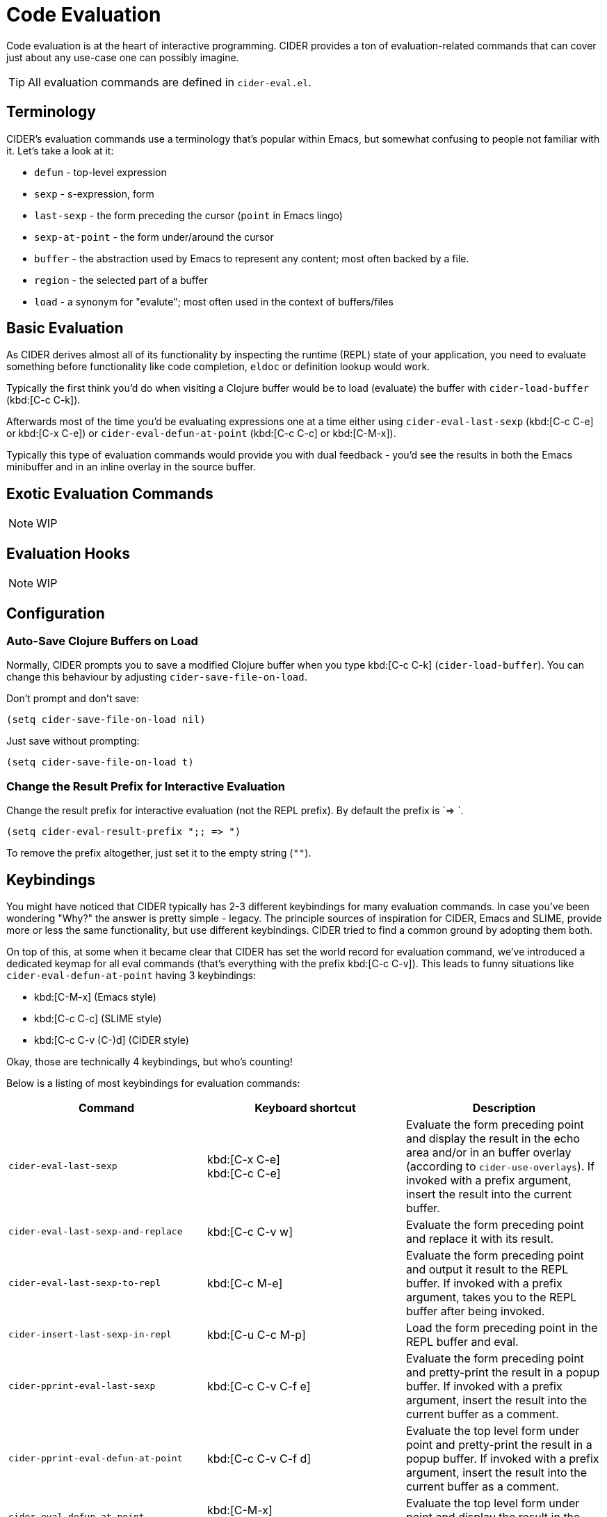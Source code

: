 = Code Evaluation

Code evaluation is at the heart of interactive programming.
CIDER provides a ton of evaluation-related commands that can cover
just about any use-case one can possibly imagine.

TIP: All evaluation commands are defined in `cider-eval.el`.

== Terminology

CIDER's evaluation commands use a terminology that's popular within Emacs, but somewhat
confusing to people not familiar with it. Let's take a look at it:

* `defun` - top-level expression
* `sexp` - s-expression, form
* `last-sexp` - the form preceding the cursor (`point` in Emacs lingo)
* `sexp-at-point` - the form under/around the cursor
* `buffer` - the abstraction used by Emacs to represent any content; most often backed by a file.
* `region` - the selected part of a buffer
* `load` - a synonym for "evalute"; most often used in the context of buffers/files

== Basic Evaluation

As CIDER derives almost all of its functionality by inspecting the runtime (REPL) state
of your application, you need to evaluate something before functionality like code completion,
`eldoc` or definition lookup would work.

Typically the first think you'd do when visiting a Clojure buffer would be to load (evaluate) the buffer with `cider-load-buffer` (kbd:[C-c C-k]).

Afterwards most of the time you'd be evaluating expressions one at a time either using
`cider-eval-last-sexp` (kbd:[C-c C-e] or kbd:[C-x C-e]) or `cider-eval-defun-at-point`
(kbd:[C-c C-c] or kbd:[C-M-x]).

Typically this type of evaluation commands would provide you with dual feedback -
you'd see the results in both the Emacs minibuffer and in an inline overlay in
the source buffer.

== Exotic Evaluation Commands

NOTE: WIP

== Evaluation Hooks

NOTE: WIP

== Configuration

=== Auto-Save Clojure Buffers on Load

Normally, CIDER prompts you to save a modified Clojure buffer when you
type kbd:[C-c C-k] (`cider-load-buffer`).  You can change this
behaviour by adjusting `cider-save-file-on-load`.

Don't prompt and don't save:

[source,lisp]
----
(setq cider-save-file-on-load nil)
----

Just save without prompting:

[source,lisp]
----
(setq cider-save-file-on-load t)
----

=== Change the Result Prefix for Interactive Evaluation

Change the result prefix for interactive evaluation (not the REPL
prefix). By default the prefix is `=> `.

[source,lisp]
----
(setq cider-eval-result-prefix ";; => ")
----

To remove the prefix altogether, just set it to the empty string (`""`).

== Keybindings

You might have noticed that CIDER typically has 2-3 different keybindings for
many evaluation commands. In case you've been wondering "Why?" the answer is
pretty simple - legacy. The principle sources of inspiration for CIDER, Emacs and SLIME,
provide more or less the same functionality, but use different keybindings. CIDER
tried to find a common ground by adopting them both.

On top of this, at some when it became clear that CIDER has set the world record
for evaluation command, we've introduced a dedicated keymap for all eval commands
(that's everything with the prefix kbd:[C-c C-v]). This leads to funny situations
like `cider-eval-defun-at-point` having 3 keybindings:

* kbd:[C-M-x] (Emacs style)
* kbd:[C-c C-c] (SLIME style)
* kbd:[C-c C-v (C-)d] (CIDER style)

Okay, those are technically 4 keybindings, but who's counting!

Below is a listing of most keybindings for evaluation commands:

|===
| Command | Keyboard shortcut | Description

| `cider-eval-last-sexp`
| kbd:[C-x C-e] +
kbd:[C-c C-e]
| Evaluate the form preceding point and display the result in the echo area and/or in an buffer overlay (according to `cider-use-overlays`).  If invoked with a prefix argument, insert the result into the current buffer.

| `cider-eval-last-sexp-and-replace`
| kbd:[C-c C-v w]
| Evaluate the form preceding point and replace it with its result.

| `cider-eval-last-sexp-to-repl`
| kbd:[C-c M-e]
| Evaluate the form preceding point and output it result to the REPL buffer.  If invoked with a prefix argument, takes you to the REPL buffer after being invoked.

| `cider-insert-last-sexp-in-repl`
| kbd:[C-u C-c M-p]
| Load the form preceding point in the REPL buffer and eval.

| `cider-pprint-eval-last-sexp`
| kbd:[C-c C-v C-f e]
| Evaluate the form preceding point and pretty-print the result in a popup buffer. If invoked with a prefix argument, insert the result into the current buffer as a comment.

| `cider-pprint-eval-defun-at-point`
| kbd:[C-c C-v C-f d]
| Evaluate the top level form under point and pretty-print the result in a popup buffer. If invoked with a prefix argument, insert the result into the current buffer as a comment.

| `cider-eval-defun-at-point`
| kbd:[C-M-x] +
kbd:[C-c C-c]
| Evaluate the top level form under point and display the result in the echo area.

| `cider-eval-sexp-at-point`
| kbd:[C-c C-v v]
| Evaluate the form around point.

| `cider-eval-defun-at-point`
| kbd:[C-u C-M-x] +
kbd:[C-u C-c C-c]
| Debug the top level form under point and walk through its evaluation

| `cider-eval-defun-up-to-point`
| kbd:[C-c C-v z]
| Evaluate the preceding top-level form up to the point.

| `cider-eval-region`
| kbd:[C-c C-v r]
| Evaluate the region and display the result in the echo area.

| `cider-interrupt`
| kbd:[C-c C-b]
| Interrupt any pending evaluations.

| `cider-eval-ns-form`
| kbd:[C-c C-v n]
| Eval the ns form.

| `cider-load-buffer-and-switch-to-repl-buffer`
| kbd:[C-c M-z]
| Load (eval) the current buffer and switch to the relevant REPL buffer. Use a prefix argument to change the namespace of the REPL buffer to match the currently visited source file.

| `cider-load-buffer`
| kbd:[C-c C-k]
| Load (eval) the current buffer.

| `cider-load-file`
| kbd:[C-c C-l]
| Load (eval) a Clojure file.

| `cider-load-all-files`
| kbd:[C-c C-M-l]
| Load (eval) all Clojure files below a directory.
|===
